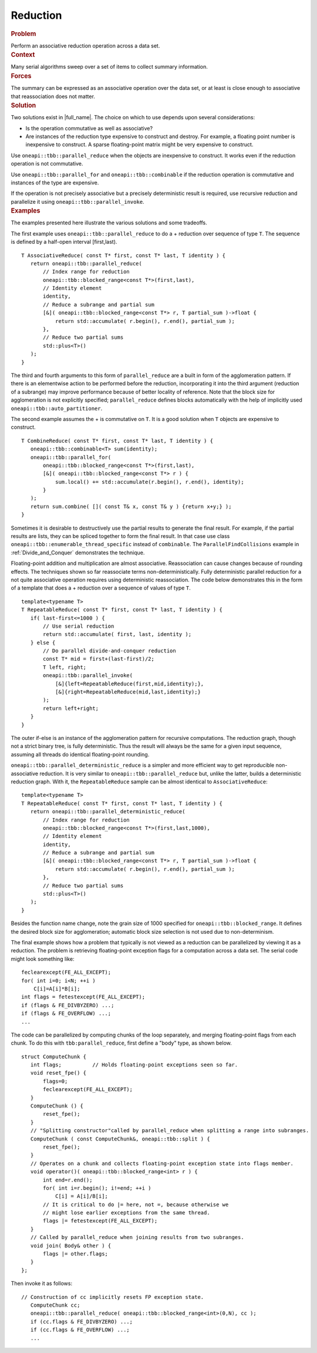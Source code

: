 .. _Reduction:

Reduction
=========


.. container:: section


   .. rubric:: Problem
      :class: sectiontitle

   Perform an associative reduction operation across a data set.


.. container:: section


   .. rubric:: Context
      :class: sectiontitle

   Many serial algorithms sweep over a set of items to collect summary
   information.


.. container:: section


   .. rubric:: Forces
      :class: sectiontitle

   The summary can be expressed as an associative operation over the
   data set, or at least is close enough to associative that
   reassociation does not matter.


.. container:: section


   .. rubric:: Solution
      :class: sectiontitle

   Two solutions exist in |full_name|.
   The choice on which to use depends upon several considerations:


   -  Is the operation commutative as well as associative?


   -  Are instances of the reduction type expensive to construct and
      destroy. For example, a floating point number is inexpensive to
      construct. A sparse floating-point matrix might be very expensive
      to construct.


   Use ``oneapi::tbb::parallel_reduce`` when the objects are inexpensive to
   construct. It works even if the reduction operation is not
   commutative.


   Use ``oneapi::tbb::parallel_for`` and ``oneapi::tbb::combinable`` if the reduction
   operation is commutative and instances of the type are expensive.


   If the operation is not precisely associative but a precisely
   deterministic result is required, use recursive reduction and
   parallelize it using ``oneapi::tbb::parallel_invoke``.


.. container:: section


   .. rubric:: Examples
      :class: sectiontitle

   The examples presented here illustrate the various solutions and some
   tradeoffs.


   The first example uses ``oneapi::tbb::parallel_reduce`` to do a + reduction
   over sequence of type ``T``. The sequence is defined by a half-open
   interval [first,last).


   ::


      T AssociativeReduce( const T* first, const T* last, T identity ) {
         return oneapi::tbb::parallel_reduce(
             // Index range for reduction
             oneapi::tbb::blocked_range<const T*>(first,last),
             // Identity element
             identity,
             // Reduce a subrange and partial sum
             [&]( oneapi::tbb::blocked_range<const T*> r, T partial_sum )->float {
                 return std::accumulate( r.begin(), r.end(), partial_sum );
             },
             // Reduce two partial sums
             std::plus<T>()
         );
      }


   The third and fourth arguments to this form of ``parallel_reduce``
   are a built in form of the agglomeration pattern. If there is an
   elementwise action to be performed before the reduction,
   incorporating it into the third argument (reduction of a subrange)
   may improve performance because of better locality of reference. Note
   that the block size for agglomeration is not explicitly specified;
   ``parallel_reduce`` defines blocks automatically with the help of
   implicitly used ``oneapi::tbb::auto_partitioner``.


   The second example assumes the + is commutative on ``T``. It is a
   good solution when ``T`` objects are expensive to construct.


   ::


      T CombineReduce( const T* first, const T* last, T identity ) {
         oneapi::tbb::combinable<T> sum(identity);
         oneapi::tbb::parallel_for(
             oneapi::tbb::blocked_range<const T*>(first,last),
             [&]( oneapi::tbb::blocked_range<const T*> r ) {
                 sum.local() += std::accumulate(r.begin(), r.end(), identity);
             }
         );
         return sum.combine( []( const T& x, const T& y ) {return x+y;} );
      }


   Sometimes it is desirable to destructively use the partial results to
   generate the final result. For example, if the partial results are
   lists, they can be spliced together to form the final result. In that
   case use class ``oneapi::tbb::enumerable_thread_specific`` instead of
   ``combinable``. The ``ParallelFindCollisions`` example in :ref:`Divide_and_Conquer`
   demonstrates the technique.


   Floating-point addition and multiplication are almost associative.
   Reassociation can cause changes because of rounding effects. The
   techniques shown so far reassociate terms non-deterministically.
   Fully deterministic parallel reduction for a not quite associative
   operation requires using deterministic reassociation. The code below
   demonstrates this in the form of a template that does a + reduction
   over a sequence of values of type ``T``.


   ::


      template<typename T>
      T RepeatableReduce( const T* first, const T* last, T identity ) {
         if( last-first<=1000 ) {
             // Use serial reduction
             return std::accumulate( first, last, identity );
         } else {
             // Do parallel divide-and-conquer reduction
             const T* mid = first+(last-first)/2;
             T left, right;
             oneapi::tbb::parallel_invoke(
                 [&]{left=RepeatableReduce(first,mid,identity);},
                 [&]{right=RepeatableReduce(mid,last,identity);} 
             );
             return left+right;
         }
      }


   The outer if-else is an instance of the agglomeration pattern for
   recursive computations. The reduction graph, though not a strict
   binary tree, is fully deterministic. Thus the result will always be
   the same for a given input sequence, assuming all threads do
   identical floating-point rounding.


   ``oneapi::tbb::parallel_deterministic_reduce`` is a simpler and more
   efficient way to get reproducible non-associative reduction. It is
   very similar to ``oneapi::tbb::parallel_reduce`` but, unlike the latter,
   builds a deterministic reduction graph. With it, the
   ``RepeatableReduce`` sample can be almost identical to
   ``AssociativeReduce``:


   ::


      template<typename T>
      T RepeatableReduce( const T* first, const T* last, T identity ) {
         return oneapi::tbb::parallel_deterministic_reduce(
             // Index range for reduction
             oneapi::tbb::blocked_range<const T*>(first,last,1000),
             // Identity element
             identity,
             // Reduce a subrange and partial sum
             [&]( oneapi::tbb::blocked_range<const T*> r, T partial_sum )->float {
                 return std::accumulate( r.begin(), r.end(), partial_sum );
             },
             // Reduce two partial sums
             std::plus<T>()
         );
      }


   Besides the function name change, note the grain size of 1000
   specified for ``oneapi::tbb::blocked_range``. It defines the desired block
   size for agglomeration; automatic block size selection is not used
   due to non-determinism.


   The final example shows how a problem that typically is not viewed as
   a reduction can be parallelized by viewing it as a reduction. The
   problem is retrieving floating-point exception flags for a
   computation across a data set. The serial code might look something
   like:


   ::


         feclearexcept(FE_ALL_EXCEPT);
         for( int i=0; i<N; ++i )
             C[i]=A[i]*B[i];
         int flags = fetestexcept(FE_ALL_EXCEPT);
         if (flags & FE_DIVBYZERO) ...;
         if (flags & FE_OVERFLOW) ...;
         ...


   The code can be parallelized by computing chunks of the loop
   separately, and merging floating-point flags from each chunk. To do
   this with ``tbb:parallel_reduce``, first define a "body" type, as
   shown below.


   ::


      struct ComputeChunk {
         int flags;          // Holds floating-point exceptions seen so far.
         void reset_fpe() {
             flags=0;
             feclearexcept(FE_ALL_EXCEPT);
         }
         ComputeChunk () {
             reset_fpe();
         }
         // "Splitting constructor"called by parallel_reduce when splitting a range into subranges.
         ComputeChunk ( const ComputeChunk&, oneapi::tbb::split ) {
             reset_fpe();
         }
         // Operates on a chunk and collects floating-point exception state into flags member.
         void operator()( oneapi::tbb::blocked_range<int> r ) {
             int end=r.end();
             for( int i=r.begin(); i!=end; ++i )
                 C[i] = A[i]/B[i];
             // It is critical to do |= here, not =, because otherwise we
             // might lose earlier exceptions from the same thread.
             flags |= fetestexcept(FE_ALL_EXCEPT);
         }
         // Called by parallel_reduce when joining results from two subranges.
         void join( Body& other ) {
             flags |= other.flags;
         }
      };


   Then invoke it as follows:


   ::


      // Construction of cc implicitly resets FP exception state.
         ComputeChunk cc;
         oneapi::tbb::parallel_reduce( oneapi::tbb::blocked_range<int>(0,N), cc );
         if (cc.flags & FE_DIVBYZERO) ...;
         if (cc.flags & FE_OVERFLOW) ...;
         ...

